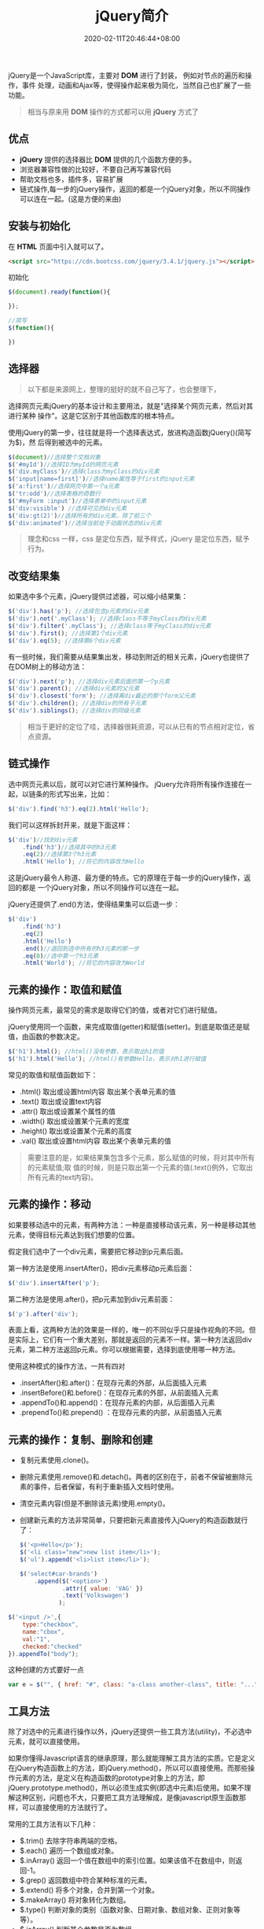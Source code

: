 #+TITLE: jQuery简介
#+DESCRIPTION: jQuery简介
#+TAGS[]: jQuery
#+CATEGORIES[]: 技术
#+DATE: 2020-02-11T20:46:44+08:00

jQuery是一个JavaScript库，主要对 *DOM* 进行了封装， 例如对节点的遍历和操作，事件
处理，动画和Ajax等，使得操作起来极为简化，当然自己也扩展了一些功能。
#+begin_quote
相当与原来用 *DOM* 操作的方式都可以用 *jQuery* 方式了
#+end_quote
# more 

** 优点
   - *jQuery* 提供的选择器比 *DOM* 提供的几个函数方便的多。
   - 浏览器兼容性做的比较好，不要自己再写兼容代码
   - 帮助文档也多，插件多，容易扩展
   - 链式操作,每一步的jQuery操作，返回的都是一个jQuery对象，所以不同操作可以连在一起。(这是方便的来由)

** 安装与初始化
   在 *HTML* 页面中引入就可以了。
   #+begin_src html
     <script src="https://cdn.bootcss.com/jquery/3.4.1/jquery.js"></script>
   #+end_src
   初始化
   #+begin_src js
     $(document).ready(function(){

     });

     //简写
     $(function(){

     })
   #+end_src

** 选择器 
   #+begin_quote
   以下都是来源网上，整理的挺好的就不自己写了，也会整理下，
   #+end_quote
   
   选择网页元素jQuery的基本设计和主要用法，就是"选择某个网页元素，然后对其进行某种
   操作"。这是它区别于其他函数库的根本特点。

   使用jQuery的第一步，往往就是将一个选择表达式，放进构造函数jQuery()(简写为$)，然
   后得到被选中的元素。


   #+begin_src js
     $(document)//选择整个文档对象
     $('#myId')//选择ID为myId的网页元素  
     $('div.myClass')//选择class为myClass的div元素    
     $('input[name=first]')//选择name属性等于first的input元素
     $('a:first')//选择网页中第一个a元素  
     $('tr:odd')//选择表格的奇数行  
     $('#myForm :input')//选择表单中的input元素  
     $('div:visible') //选择可见的div元素  
     $('div:gt(2)')//选择所有的div元素，除了前三个  
     $('div:animated')//选择当前处于动画状态的div元素  
   #+end_src

   #+begin_quote
   理念和css 一样，css 是定位东西，赋予样式，jQuery 是定位东西，赋予行为。
   #+end_quote

** 改变结果集
   如果选中多个元素，jQuery提供过滤器，可以缩小结果集：

   #+begin_src js
     $('div').has('p'); //选择包含p元素的div元素  
     $('div').not('.myClass'); //选择class不等于myClass的div元素  
     $('div').filter('.myClass'); //选择class等于myClass的div元素  
     $('div').first(); //选择第1个div元素  
     $('div').eq(5); //选择第6个div元素  
   #+end_src

   有一些时候，我们需要从结果集出发，移动到附近的相关元素，jQuery也提供了在DOM树上的移动方法：
   #+begin_src js
     $('div').next('p'); //选择div元素后面的第一个p元素  
     $('div').parent(); //选择div元素的父元素  
     $('div').closest('form'); //选择离div最近的那个form父元素  
     $('div').children(); //选择div的所有子元素  
     $('div').siblings(); //选择div的同级元素  
   #+end_src

   #+begin_quote
   相当于更好的定位了哇，选择器很耗资源，可以从已有的节点相对定位，省点资源。
   #+end_quote
  
** 链式操作

   选中网页元素以后，就可以对它进行某种操作。
   jQuery允许将所有操作连接在一起，以链条的形式写出来，比如：
   #+begin_src js
     $('div').find('h3').eq(2).html('Hello');  
   #+end_src

   我们可以这样拆封开来，就是下面这样：
   #+begin_src js
     $('div')//找到div元素  
         .find('h3')//选择其中的h3元素  
         .eq(2)//选择第3个h3元素  
         .html('Hello'); //将它的内容改为Hello  
   #+end_src
   这是jQuery最令人称道、最方便的特点。它的原理在于每一步的jQuery操作，返回的都是
   一个jQuery对象，所以不同操作可以连在一起。

   jQuery还提供了.end()方法，使得结果集可以后退一步：

   #+begin_src js
     $('div')  
         .find('h3')  
         .eq(2)  
         .html('Hello')  
         .end()//退回到选中所有的h3元素的那一步  
         .eq(0)//选中第一个h3元素  
         .html('World'); //将它的内容改为World  
   #+end_src

** 元素的操作：取值和赋值

   操作网页元素，最常见的需求是取得它们的值，或者对它们进行赋值。

   jQuery使用同一个函数，来完成取值(getter)和赋值(setter)。到底是取值还是赋值，由函数的参数决定。

   #+begin_src js
     $('h1').html(); //html()没有参数，表示取出h1的值 
     $('h1').html('Hello'); //html()有参数Hello，表示对h1进行赋值  
   #+end_src
   常见的取值和赋值函数如下：

   - .html() 取出或设置html内容 取出某个表单元素的值  
   - .text() 取出或设置text内容  
   - .attr() 取出或设置某个属性的值  
   - .width() 取出或设置某个元素的宽度  
   - .height() 取出或设置某个元素的高度  
   - .val() 取出或设置html内容 取出某个表单元素的值  

   #+begin_quote
   需要注意的是，如果结果集包含多个元素，那么赋值的时候，将对其中所有的元素赋值;取
   值的时候，则是只取出第一个元素的值(.text()例外，它取出所有元素的text内容)。
   #+end_quote

** 元素的操作：移动
   如果要移动选中的元素，有两种方法：一种是直接移动该元素，另一种是移动其他元素，使得目标元素达到我们想要的位置。

   假定我们选中了一个div元素，需要把它移动到p元素后面。

   第一种方法是使用.insertAfter()，把div元素移动p元素后面：

   #+begin_src js
     $('div').insertAfter('p');
   #+end_src

   第二种方法是使用.after()，把p元素加到div元素前面：

   #+begin_src js
     $('p').after('div');
   #+end_src
 

   表面上看，这两种方法的效果是一样的，唯一的不同似乎只是操作视角的不同。但是实际上，它们有一个重大差别，那就是返回的元素不一样。第一种方法返回div元素，第二种方法返回p元素。你可以根据需要，选择到底使用哪一种方法。

   使用这种模式的操作方法，一共有四对

   - .insertAfter()和.after()：在现存元素的外部，从后面插入元素  
   - .insertBefore()和.before()：在现存元素的外部，从前面插入元素  
   - .appendTo()和.append()：在现存元素的内部，从后面插入元素  
   - .prependTo()和.prepend() ：在现存元素的内部，从前面插入元素

** 元素的操作：复制、删除和创建

     - 复制元素使用.clone()。
     - 删除元素使用.remove()和.detach()。两者的区别在于，前者不保留被删除元素的事件，后者保留，有利于重新插入文档时使用。
     - 清空元素内容(但是不删除该元素)使用.empty()。
     - 创建新元素的方法非常简单，只要把新元素直接传入jQuery的构造函数就行了：

       #+begin_src js
         $('<p>Hello</p>');  
         $('<li class="new">new list item</li>');  
         $('ul').append('<li>list item</li>');  
       #+end_src

       #+begin_src js
         $('select#car-brands')
             .append($('<option>')
                     .attr({ value: 'VAG' })
                     .text('Volkswagen')
                    );
       #+end_src


     #+begin_src js
       $('<input />',{
           type:"checkbox",
           name:"cbox",
           val:"1",
           checked:"checked"
       }).appendTo("body");
     #+end_src

     这种创建的方式要好一点 
     #+begin_src js
       var e = $("", { href: "#", class: "a-class another-class", title: "..." });
     #+end_src
** 工具方法
   除了对选中的元素进行操作以外，jQuery还提供一些工具方法(utility)，不必选中元素，就可以直接使用。

   如果你懂得Javascript语言的继承原理，那么就能理解工具方法的实质。它是定义在jQuery构造函数上的方法，即jQuery.method()，所以可以直接使用。而那些操作元素的方法，是定义在构造函数的prototype对象上的方法，即jQuery.prototype.method()，所以必须生成实例(即选中元素)后使用。如果不理解这种区别，问题也不大，只要把工具方法理解成，是像javascript原生函数那样，可以直接使用的方法就行了。

   常用的工具方法有以下几种：

   - $.trim() 去除字符串两端的空格。  
   - $.each() 遍历一个数组或对象。  
   - $.inArray() 返回一个值在数组中的索引位置。如果该值不在数组中，则返回-1。  
   - $.grep() 返回数组中符合某种标准的元素。   
   - $.extend() 将多个对象，合并到第一个对象。   
   - $.makeArray() 将对象转化为数组。  
   - $.type() 判断对象的类别（函数对象、日期对象、数组对象、正则对象等等）。  
   - $.isArray() 判断某个参数是否为数组。  
   - $.isEmptyObject() 判断某个对象是否为空（不含有任何属性）。  
   - $.isFunction() 判断某个参数是否为函数。  
   - $.isPlainObject() 判断某个参数是否为用"{}"或"new Object"建立的对象。  
   - $.support() 判断浏览器是否支持某个特性。  

** 事件操作
   jQuery可以对网页元素绑定事件。根据不同的事件，运行相应的函数。

   #+begin_src js
     $('p').click(function(){  
         alert('Hello');  
     }); 
   #+end_src

   目前，jQuery主要支持以下事件：

   - .blur() 表单元素失去焦点。  
   - .change() 表单元素的值发生变化  
   - .click() 鼠标单击  
   - .dblclick() 鼠标双击  
   - .focus() 表单元素获得焦点  
   - .focusin() 子元素获得焦点  
   - .focusout() 子元素失去焦点  
   - .hover() 同时为mouseenter和mouseleave事件指定处理函数  
   - .keydown() 按下键盘（长时间按键，只返回一个事件）  
   - .keypress() 按下键盘（长时间按键，将返回多个事件）  
   - .keyup() 松开键盘  
   - .load() 元素加载完毕  
   - .mousedown() 按下鼠标  
   - .mouseenter() 鼠标进入（进入子元素不触发）  
   - .mouseleave() 鼠标离开（离开子元素不触发）  
   - .mousemove() 鼠标在元素内部移动  
   - .mouseout() 鼠标离开（离开子元素也触发）  
   - .mouseover() 鼠标进入（进入子元素也触发）  
   - .mouseup() 松开鼠标  
   - .ready() DOM加载完成  
   - .resize() 浏览器窗口的大小发生改变  
   - .scroll() 滚动条的位置发生变化  
   - .select() 用户选中文本框中的内容  
   - .submit() 用户递交表单  
   - .toggle() 根据鼠标点击的次数，依次运行多个函数  
   - .unload()  用户离开页面  

     以上这些事件在jQuery内部，都是.bind()的便捷方式。使用.bind()可以更灵活地控制事件，比如为多个事件绑定同一个函数：

     #+begin_src js
       $('input').bind(  
           'click change'， //同时绑定click和change事件  
           function(){  
               alert('Hello');  
           }  
       );  
     #+end_src


   如果你只想让事件运行一次，这时可以使用.one()方法。

   #+begin_src js
     $("p").one("click"， function(){  
         alert("Hello"); //只运行一次，以后的点击不会运行  
     });  
   #+end_src

   .unbind()用来解除事件绑定。

   #+begin_src js
     $('p').unbind('click'); 
   #+end_src

   所有的事件处理函数，都可以接受一个事件对象(event object)作为参数，比如下面例子中的e：

   #+begin_src js
     $("p").click(function(e){  
         alert(e.type); //"click"  
     }); 
   #+end_src

   这个事件对象有一些很有用的属性和方法：

   - event.pageX 事件发生时，鼠标距离网页左上角的水平距离
   - event.pageY 事件发生时，鼠标距离网页左上角的垂直距离
   - event.type 事件的类型(比如click)
   - event.which 按下了哪一个键
   - event.data 在事件对象上绑定数据，然后传入事件处理函数
   - event.target 事件针对的网页元素
   - event.preventDefault() 阻止事件的默认行为(比如点击链接，会自动打开新页面)
   - event.stopPropagation() 停止事件向上层元素冒泡

     在事件处理函数中，可以用this关键字，返回事件针对的DOM元素：

     #+begin_src js
       $('a').click(function(){  
           if ($(this).attr('href').match('evil')){//如果确认为有害链接  
               e.preventDefault(); //阻止打开  
               $(this).addClass('evil'); //加上表示有害的class  
           }  
       });  
     #+end_src
     有两种方法，可以自动触发一个事件。一种是直接使用事件函数，另一种是使用.trigger()或.triggerHandler()。

     #+begin_src js
       $('a').click();
       $('a').trigger('click');
     #+end_src

** 特殊效果
   jQuery允许对象呈现某些特殊效果。

   #+begin_src js
     $('h1').show(); //展现一个h1标题 
   #+end_src

   常用的特殊效果如下：

   - .fadeIn() 淡入
   - .fadeOut() 淡出
   - .fadeTo() 调整透明度
   - .hide() 隐藏元素
   - .show() 显示元素
   - .slideDown() 向下展开
   - .slideUp() 向上卷起
   - .slideToggle() 依次展开或卷起某个元素
   - .toggle() 依次展示或隐藏某个元素


   除了.show()和.hide()，所有其他特效的默认执行时间都是400ms(毫秒)，但是你可以改变这个设置。

   #+begin_src js
     $('h1').fadeIn(300); // 300毫秒内淡入  
     $('h1').fadeOut('slow'); //缓慢地淡出 
   #+end_src

   在特效结束后，可以指定执行某个函数。

   #+begin_src js
     $('p').fadeOut(300, function(){$(this).remove(); }); 
   #+end_src

   更复杂的特效，可以用.animate()自定义。

   #+begin_src js
     $('div').animate(  
         {  
             left : "+=50"，//不断右移  
             opacity : 0.25 //指定透明度  
         },
         300,// 持续时间  
         function(){ alert('done!'); }//回调函数  
     ); 
   #+end_src

   - .stop()和.delay()用来停止或延缓特效的执行。
   - $.fx.off如果设置为true，则关闭所有网页特效。
** ajax
   ajax 是后台处理数据的技术，比前台处理数据（网页刷新） 感官上好点。
   
   #+begin_src js
     $.ajax({
         type: 'POST',
         url: '/process/submit.php',
         data: {
             name : 'John',
             location : 'Boston',
         },
     }).then(function(msg) {
         alert('Data Saved: ' + msg);
     }).catch(function(xmlHttpRequest, statusText, errorThrown) {
         alert(
             'Your form submission failed.\n\n'
                 + 'XML Http Request: ' + JSON.stringify(xmlHttpRequest)
                 + ',\nStatus Text: ' + statusText
                 + ',\nError Thrown: ' + errorThrown);
     });
   #+end_src

** Dom 对象 与 jQuery 对象转换
   #+begin_src js
     var $v =$("#v");    //jQuery 对象
     var v=$v[0];       //DOM 对象 
     var v=$v.get(0);   //DOM 对象 
   #+end_src


